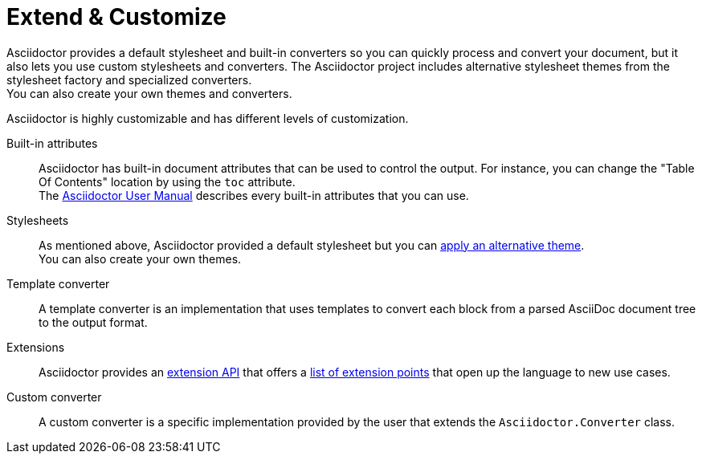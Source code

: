 = Extend & Customize

Asciidoctor provides a default stylesheet and built-in converters so you can quickly process and convert your document,
but it also lets you use custom stylesheets and converters.
The Asciidoctor project includes alternative stylesheet themes from the stylesheet factory and specialized converters. +
You can also create your own themes and converters.

Asciidoctor is highly customizable and has different levels of customization.

Built-in attributes::
Asciidoctor has built-in document attributes that can be used to control the output.
For instance, you can change the "Table Of Contents" location by using the `toc` attribute. +
The https://asciidoctor.org/docs/user-manual/#builtin-attributes[Asciidoctor User Manual^] describes every built-in attributes that you can use.

Stylesheets::
As mentioned above, Asciidoctor provided a default stylesheet but you can xref:stylesheets/index.adoc#apply-theme[apply an alternative theme]. +
You can also create your own themes.

Template converter::
A template converter is an implementation that uses templates to convert each block from a parsed AsciiDoc document tree to the output format.

Extensions::
Asciidoctor provides an xref:extensions/index.adoc[extension API] that offers a xref:extensions/register.adoc[list of extension points] that open up the language to new use cases.

Custom converter::
A custom converter is a specific implementation provided by the user that extends the `Asciidoctor.Converter` class.

